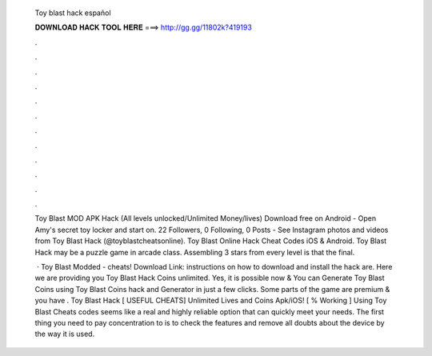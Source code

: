   Toy blast hack español
  
  
  
  𝐃𝐎𝐖𝐍𝐋𝐎𝐀𝐃 𝐇𝐀𝐂𝐊 𝐓𝐎𝐎𝐋 𝐇𝐄𝐑𝐄 ===> http://gg.gg/11802k?419193
  
  
  
  .
  
  
  
  .
  
  
  
  .
  
  
  
  .
  
  
  
  .
  
  
  
  .
  
  
  
  .
  
  
  
  .
  
  
  
  .
  
  
  
  .
  
  
  
  .
  
  
  
  .
  
  Toy Blast MOD APK Hack (All levels unlocked/Unlimited Money/lives) Download free on Android - Open Amy's secret toy locker and start on. 22 Followers, 0 Following, 0 Posts - See Instagram photos and videos from Toy Blast Hack (@toyblastcheatsonline). Toy Blast Online Hack Cheat Codes iOS & Android. Toy Blast Hack may be a puzzle game in arcade class. Assembling 3 stars from every level is that the final.
  
   · Toy Blast Modded - cheats! Download Link:  instructions on how to download and install the hack are. Here we are providing you Toy Blast Hack Coins unlimited. Yes, it is possible now & You can Generate Toy Blast Coins using Toy Blast Coins hack and Generator in just a few clicks. Some parts of the game are premium & you have . Toy Blast Hack [ USEFUL CHEATS] Unlimited Lives and Coins Apk/iOS! [ % Working ] Using Toy Blast Cheats codes seems like a real and highly reliable option that can quickly meet your needs. The first thing you need to pay concentration to is to check the features and remove all doubts about the device by the way it is used.
